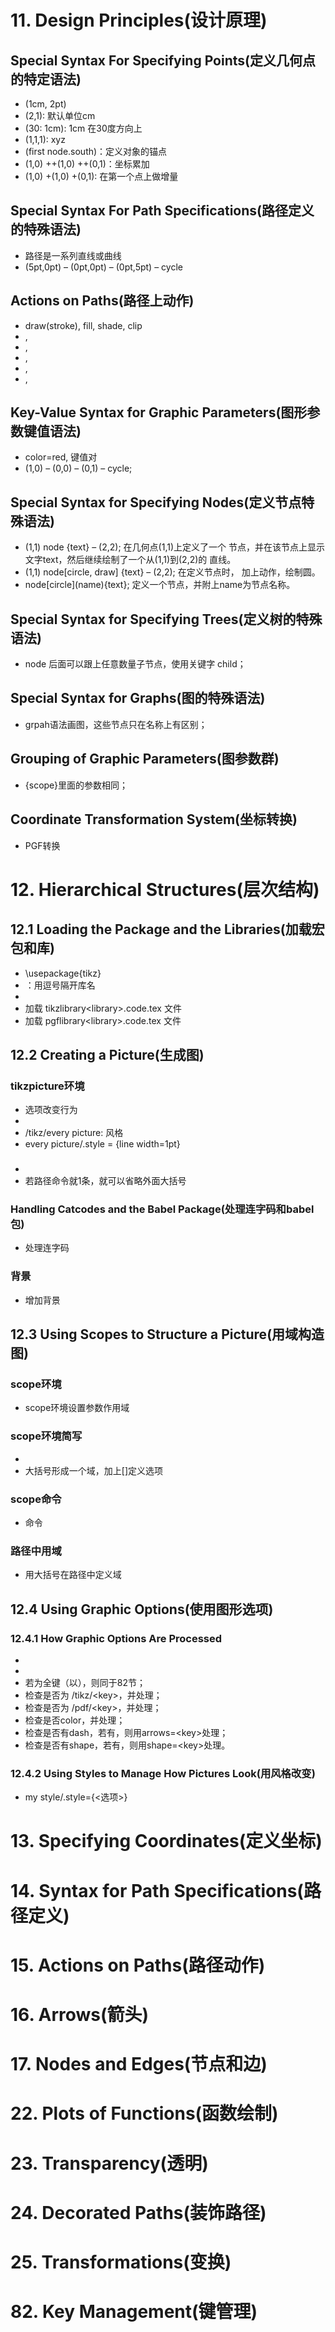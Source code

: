 * 11. Design Principles(设计原理)
** Special Syntax For Specifying Points(定义几何点的特定语法)
   - (1cm, 2pt)
   - (2,1): 默认单位cm
   - (30: 1cm): 1cm 在30度方向上
   - (1,1,1): xyz
   - (first node.south)：定义对象的锚点
   - (1,0) ++(1,0) ++(0,1)：坐标累加
   - (1,0) +(1,0) +(0,1): 在第一个点上做增量
** Special Syntax For Path Specifications(路径定义的特殊语法)
   - 路径是一系列直线或曲线
   - (5pt,0pt) -- (0pt,0pt) -- (0pt,5pt) -- cycle
** Actions on Paths(路径上动作)
   - draw(stroke), fill, shade, clip
   - \draw , \path[draw]
   - \fill, \path[fill]
   - \filldraw, \path[fill, draw]
   - \clip, \path[clip]
   - \draw[clip], \path[draw, clip]
** Key-Value Syntax for Graphic Parameters(图形参数键值语法)
   - color=red, 键值对
   - \tikz \draw[line width=2pt,color=red] (1,0) -- (0,0) -- (0,1) --
     cycle;
** Special Syntax for Specifying Nodes(定义节点特殊语法)
   - \tikz \draw (1,1) node {text} -- (2,2); 在几何点(1,1)上定义了一个
     节点，并在该节点上显示文字text，然后继续绘制了一个从(1,1)到(2,2)的
     直线。
   - \tikz \draw (1,1) node[circle, draw] {text} -- (2,2); 在定义节点时，
     加上动作，绘制圆。
   - node[circle](name){text}; 定义一个节点，并附上name为节点名称。
** Special Syntax for Specifying Trees(定义树的特殊语法)
   - node 后面可以跟上任意数量子节点，使用关键字 child；
** Special Syntax for Graphs(图的特殊语法)
   - grpah语法画图，这些节点只在名称上有区别；
** Grouping of Graphic Parameters(图参数群)
   - {scope}里面的参数相同；
** Coordinate Transformation System(坐标转换)
   - PGF转换
* 12. Hierarchical Structures(层次结构)
** 12.1 Loading the Package and the Libraries(加载宏包和库)
   - \usepackage{tikz}
   - \usetikzlibrary{<list of libraries>}：用逗号隔开库名
   - \usetikzlibrary{arrows.meta}
   - 加载 tikzlibrary<library>.code.tex 文件
   - 加载 pgflibrary<library>.code.tex 文件
** 12.2 Creating a Picture(生成图)
*** tikzpicture环境
   - 选项改变行为
   - \tikzset命令放在环境之外使用
   - /tikz/every picture: 风格
   - every picture/.style = {line width=1pt}
*** \tikz命令
    - \tikz[选项]{<路径命令>}
    - 若路径命令就1条，就可以省略外面大括号
*** Handling Catcodes and the Babel Package(处理连字码和babel包)
    - \usetikzlibrary{babel} 处理连字码
*** 背景
    - \usetikzlibrary{backgrounds} 增加背景
** 12.3 Using Scopes to Structure a Picture(用域构造图)
*** scope环境
    - scope环境设置参数作用域
*** scope环境简写
    - \usetikzlibrary{scopes}
    - 大括号形成一个域，加上[]定义选项
*** scope命令
    - \scoped[选项] 命令
*** 路径中用域
    - 用大括号在路径中定义域
** 12.4 Using Graphic Options(使用图形选项)
*** 12.4.1 How Graphic Options Are Processed
   - \tikzset{<选项>}
   - \pgfkeys命令处理选项
   - 若为全键（以\开头），则同于82节；
   - 检查是否为 /tikz/<key>，并处理；
   - 检查是否为 /pdf/<key>，并处理；
   - 检查是否color，并处理；
   - 检查是否有dash，若有，则用arrows=<key>处理；
   - 检查是否有shape，若有，则用shape=<key>处理。
*** 12.4.2 Using Styles to Manage How Pictures Look(用风格改变)
    - my style/.style={<选项>} 
* 13. Specifying Coordinates(定义坐标)
* 14. Syntax for Path Specifications(路径定义)
* 15. Actions on Paths(路径动作)
* 16. Arrows(箭头)
* 17. Nodes and Edges(节点和边)
* 22. Plots of Functions(函数绘制)
* 23. Transparency(透明)
* 24. Decorated Paths(装饰路径)
* 25. Transformations(变换)
* 82. Key Management(键管理)